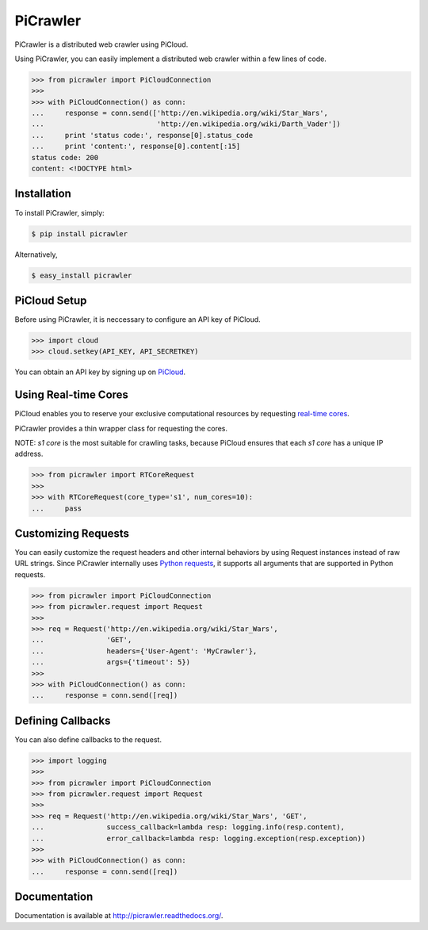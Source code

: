 PiCrawler
=========

.. image:: https://badge.fury.io/py/picrawler.png
    :target: http://badge.fury.io/py/picrawler

.. image:: https://travis-ci.org/studio-ousia/picrawler.png?branch=master
    :target: https://travis-ci.org/studio-ousia/picrawler

PiCrawler is a distributed web crawler using PiCloud.

Using PiCrawler, you can easily implement a distributed web crawler within a few lines of code.

.. code-block:: python

    >>> from picrawler import PiCloudConnection
    >>>
    >>> with PiCloudConnection() as conn:
    ...     response = conn.send(['http://en.wikipedia.org/wiki/Star_Wars',
    ...                           'http://en.wikipedia.org/wiki/Darth_Vader'])
    ...     print 'status code:', response[0].status_code
    ...     print 'content:', response[0].content[:15]
    status code: 200
    content: <!DOCTYPE html>


Installation
------------

To install PiCrawler, simply:

.. code-block:: bash

    $ pip install picrawler

Alternatively,

.. code-block:: bash

    $ easy_install picrawler


PiCloud Setup
-------------

Before using PiCrawler, it is neccessary to configure an API key of PiCloud.

.. code-block:: python

    >>> import cloud
    >>> cloud.setkey(API_KEY, API_SECRETKEY)

You can obtain an API key by signing up on `PiCloud <http://www.picloud.com/>`_.


Using Real-time Cores
---------------------

PiCloud enables you to reserve your exclusive computational resources by requesting `real-time cores <http://docs.picloud.com/realtime_cores.html>`_.

PiCrawler provides a thin wrapper class for requesting the cores.

NOTE: *s1 core* is the most suitable for crawling tasks, because PiCloud ensures that each *s1 core* has a unique IP address.


.. code-block:: python

    >>> from picrawler import RTCoreRequest
    >>>
    >>> with RTCoreRequest(core_type='s1', num_cores=10):
    ...     pass


Customizing Requests
--------------------

You can easily customize the request headers and other internal behaviors by using Request instances instead of raw URL strings.
Since PiCrawler internally uses `Python requests <http://docs.python-requests.org/en/latest/>`_, it supports all arguments that are supported in Python requests.

.. code-block:: python

    >>> from picrawler import PiCloudConnection
    >>> from picrawler.request import Request
    >>>
    >>> req = Request('http://en.wikipedia.org/wiki/Star_Wars',
    ...               'GET',
    ...               headers={'User-Agent': 'MyCrawler'},
    ...               args={'timeout': 5})
    >>>
    >>> with PiCloudConnection() as conn:
    ...     response = conn.send([req])


Defining Callbacks
------------------

You can also define callbacks to the request.

.. code-block:: python

    >>> import logging
    >>>
    >>> from picrawler import PiCloudConnection
    >>> from picrawler.request import Request
    >>>
    >>> req = Request('http://en.wikipedia.org/wiki/Star_Wars', 'GET',
    ...               success_callback=lambda resp: logging.info(resp.content),
    ...               error_callback=lambda resp: logging.exception(resp.exception))
    >>>
    >>> with PiCloudConnection() as conn:
    ...     response = conn.send([req])


Documentation
-------------

Documentation is available at http://picrawler.readthedocs.org/.
